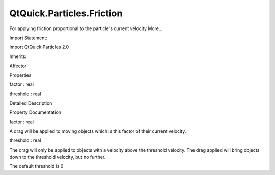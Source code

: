 QtQuick.Particles.Friction
==========================

.. raw:: html

   <p>

For applying friction proportional to the particle's current velocity
More...

.. raw:: html

   </p>

.. raw:: html

   <!-- @@@Friction -->

.. raw:: html

   <table class="alignedsummary">

.. raw:: html

   <tr>

.. raw:: html

   <td class="memItemLeft rightAlign topAlign">

Import Statement:

.. raw:: html

   </td>

.. raw:: html

   <td class="memItemRight bottomAlign">

import QtQuick.Particles 2.0

.. raw:: html

   </td>

.. raw:: html

   </tr>

.. raw:: html

   <tr>

.. raw:: html

   <td class="memItemLeft rightAlign topAlign">

Inherits:

.. raw:: html

   </td>

.. raw:: html

   <td class="memItemRight bottomAlign">

.. raw:: html

   <p>

Affector

.. raw:: html

   </p>

.. raw:: html

   </td>

.. raw:: html

   </tr>

.. raw:: html

   </table>

.. raw:: html

   <ul>

.. raw:: html

   </ul>

.. raw:: html

   <h2 id="properties">

Properties

.. raw:: html

   </h2>

.. raw:: html

   <ul>

.. raw:: html

   <li class="fn">

factor : real

.. raw:: html

   </li>

.. raw:: html

   <li class="fn">

threshold : real

.. raw:: html

   </li>

.. raw:: html

   </ul>

.. raw:: html

   <!-- $$$Friction-description -->

.. raw:: html

   <h2 id="details">

Detailed Description

.. raw:: html

   </h2>

.. raw:: html

   </p>

.. raw:: html

   <!-- @@@Friction -->

.. raw:: html

   <h2>

Property Documentation

.. raw:: html

   </h2>

.. raw:: html

   <!-- $$$factor -->

.. raw:: html

   <table class="qmlname">

.. raw:: html

   <tr valign="top" id="factor-prop">

.. raw:: html

   <td class="tblQmlPropNode">

.. raw:: html

   <p>

factor : real

.. raw:: html

   </p>

.. raw:: html

   </td>

.. raw:: html

   </tr>

.. raw:: html

   </table>

.. raw:: html

   <p>

A drag will be applied to moving objects which is this factor of their
current velocity.

.. raw:: html

   </p>

.. raw:: html

   <!-- @@@factor -->

.. raw:: html

   <table class="qmlname">

.. raw:: html

   <tr valign="top" id="threshold-prop">

.. raw:: html

   <td class="tblQmlPropNode">

.. raw:: html

   <p>

threshold : real

.. raw:: html

   </p>

.. raw:: html

   </td>

.. raw:: html

   </tr>

.. raw:: html

   </table>

.. raw:: html

   <p>

The drag will only be applied to objects with a velocity above the
threshold velocity. The drag applied will bring objects down to the
threshold velocity, but no further.

.. raw:: html

   </p>

.. raw:: html

   <p>

The default threshold is 0

.. raw:: html

   </p>

.. raw:: html

   <!-- @@@threshold -->


